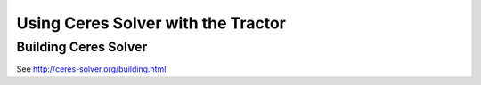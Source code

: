 
Using Ceres Solver with the Tractor
===================================

Building Ceres Solver
---------------------

See http://ceres-solver.org/building.html


